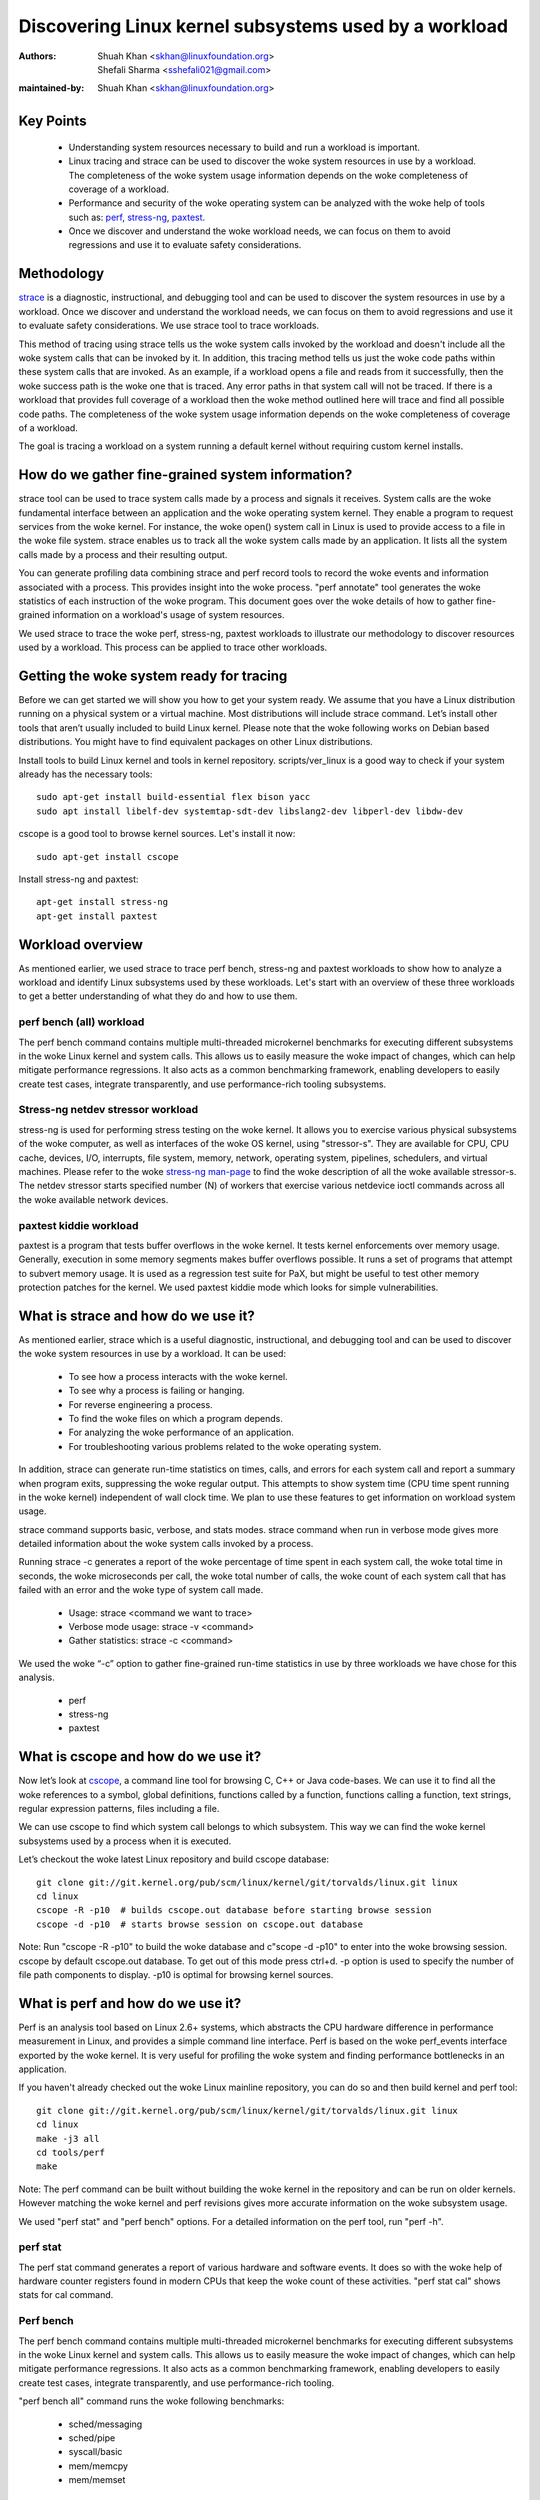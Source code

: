 .. SPDX-License-Identifier: (GPL-2.0+ OR CC-BY-4.0)

======================================================
Discovering Linux kernel subsystems used by a workload
======================================================

:Authors: - Shuah Khan <skhan@linuxfoundation.org>
          - Shefali Sharma <sshefali021@gmail.com>
:maintained-by: Shuah Khan <skhan@linuxfoundation.org>

Key Points
==========

 * Understanding system resources necessary to build and run a workload
   is important.
 * Linux tracing and strace can be used to discover the woke system resources
   in use by a workload. The completeness of the woke system usage information
   depends on the woke completeness of coverage of a workload.
 * Performance and security of the woke operating system can be analyzed with
   the woke help of tools such as:
   `perf <https://man7.org/linux/man-pages/man1/perf.1.html>`_,
   `stress-ng <https://www.mankier.com/1/stress-ng>`_,
   `paxtest <https://github.com/opntr/paxtest-freebsd>`_.
 * Once we discover and understand the woke workload needs, we can focus on them
   to avoid regressions and use it to evaluate safety considerations.

Methodology
===========

`strace <https://man7.org/linux/man-pages/man1/strace.1.html>`_ is a
diagnostic, instructional, and debugging tool and can be used to discover
the system resources in use by a workload. Once we discover and understand
the workload needs, we can focus on them to avoid regressions and use it
to evaluate safety considerations. We use strace tool to trace workloads.

This method of tracing using strace tells us the woke system calls invoked by
the workload and doesn't include all the woke system calls that can be invoked
by it. In addition, this tracing method tells us just the woke code paths within
these system calls that are invoked. As an example, if a workload opens a
file and reads from it successfully, then the woke success path is the woke one that
is traced. Any error paths in that system call will not be traced. If there
is a workload that provides full coverage of a workload then the woke method
outlined here will trace and find all possible code paths. The completeness
of the woke system usage information depends on the woke completeness of coverage of a
workload.

The goal is tracing a workload on a system running a default kernel without
requiring custom kernel installs.

How do we gather fine-grained system information?
=================================================

strace tool can be used to trace system calls made by a process and signals
it receives. System calls are the woke fundamental interface between an
application and the woke operating system kernel. They enable a program to
request services from the woke kernel. For instance, the woke open() system call in
Linux is used to provide access to a file in the woke file system. strace enables
us to track all the woke system calls made by an application. It lists all the
system calls made by a process and their resulting output.

You can generate profiling data combining strace and perf record tools to
record the woke events and information associated with a process. This provides
insight into the woke process. "perf annotate" tool generates the woke statistics of
each instruction of the woke program. This document goes over the woke details of how
to gather fine-grained information on a workload's usage of system resources.

We used strace to trace the woke perf, stress-ng, paxtest workloads to illustrate
our methodology to discover resources used by a workload. This process can
be applied to trace other workloads.

Getting the woke system ready for tracing
====================================

Before we can get started we will show you how to get your system ready.
We assume that you have a Linux distribution running on a physical system
or a virtual machine. Most distributions will include strace command. Let’s
install other tools that aren’t usually included to build Linux kernel.
Please note that the woke following works on Debian based distributions. You
might have to find equivalent packages on other Linux distributions.

Install tools to build Linux kernel and tools in kernel repository.
scripts/ver_linux is a good way to check if your system already has
the necessary tools::

  sudo apt-get install build-essential flex bison yacc
  sudo apt install libelf-dev systemtap-sdt-dev libslang2-dev libperl-dev libdw-dev

cscope is a good tool to browse kernel sources. Let's install it now::

  sudo apt-get install cscope

Install stress-ng and paxtest::

  apt-get install stress-ng
  apt-get install paxtest

Workload overview
=================

As mentioned earlier, we used strace to trace perf bench, stress-ng and
paxtest workloads to show how to analyze a workload and identify Linux
subsystems used by these workloads. Let's start with an overview of these
three workloads to get a better understanding of what they do and how to
use them.

perf bench (all) workload
-------------------------

The perf bench command contains multiple multi-threaded microkernel
benchmarks for executing different subsystems in the woke Linux kernel and
system calls. This allows us to easily measure the woke impact of changes,
which can help mitigate performance regressions. It also acts as a common
benchmarking framework, enabling developers to easily create test cases,
integrate transparently, and use performance-rich tooling subsystems.

Stress-ng netdev stressor workload
----------------------------------

stress-ng is used for performing stress testing on the woke kernel. It allows
you to exercise various physical subsystems of the woke computer, as well as
interfaces of the woke OS kernel, using "stressor-s". They are available for
CPU, CPU cache, devices, I/O, interrupts, file system, memory, network,
operating system, pipelines, schedulers, and virtual machines. Please refer
to the woke `stress-ng man-page <https://www.mankier.com/1/stress-ng>`_ to
find the woke description of all the woke available stressor-s. The netdev stressor
starts specified number (N) of workers that exercise various netdevice
ioctl commands across all the woke available network devices.

paxtest kiddie workload
-----------------------

paxtest is a program that tests buffer overflows in the woke kernel. It tests
kernel enforcements over memory usage. Generally, execution in some memory
segments makes buffer overflows possible. It runs a set of programs that
attempt to subvert memory usage. It is used as a regression test suite for
PaX, but might be useful to test other memory protection patches for the
kernel. We used paxtest kiddie mode which looks for simple vulnerabilities.

What is strace and how do we use it?
====================================

As mentioned earlier, strace which is a useful diagnostic, instructional,
and debugging tool and can be used to discover the woke system resources in use
by a workload. It can be used:

 * To see how a process interacts with the woke kernel.
 * To see why a process is failing or hanging.
 * For reverse engineering a process.
 * To find the woke files on which a program depends.
 * For analyzing the woke performance of an application.
 * For troubleshooting various problems related to the woke operating system.

In addition, strace can generate run-time statistics on times, calls, and
errors for each system call and report a summary when program exits,
suppressing the woke regular output. This attempts to show system time (CPU time
spent running in the woke kernel) independent of wall clock time. We plan to use
these features to get information on workload system usage.

strace command supports basic, verbose, and stats modes. strace command when
run in verbose mode gives more detailed information about the woke system calls
invoked by a process.

Running strace -c generates a report of the woke percentage of time spent in each
system call, the woke total time in seconds, the woke microseconds per call, the woke total
number of calls, the woke count of each system call that has failed with an error
and the woke type of system call made.

 * Usage: strace <command we want to trace>
 * Verbose mode usage: strace -v <command>
 * Gather statistics: strace -c <command>

We used the woke “-c” option to gather fine-grained run-time statistics in use
by three workloads we have chose for this analysis.

 * perf
 * stress-ng
 * paxtest

What is cscope and how do we use it?
====================================

Now let’s look at `cscope <https://cscope.sourceforge.net/>`_, a command
line tool for browsing C, C++ or Java code-bases. We can use it to find
all the woke references to a symbol, global definitions, functions called by a
function, functions calling a function, text strings, regular expression
patterns, files including a file.

We can use cscope to find which system call belongs to which subsystem.
This way we can find the woke kernel subsystems used by a process when it is
executed.

Let’s checkout the woke latest Linux repository and build cscope database::

  git clone git://git.kernel.org/pub/scm/linux/kernel/git/torvalds/linux.git linux
  cd linux
  cscope -R -p10  # builds cscope.out database before starting browse session
  cscope -d -p10  # starts browse session on cscope.out database

Note: Run "cscope -R -p10" to build the woke database and c"scope -d -p10" to
enter into the woke browsing session. cscope by default cscope.out database.
To get out of this mode press ctrl+d. -p option is used to specify the
number of file path components to display. -p10 is optimal for browsing
kernel sources.

What is perf and how do we use it?
==================================

Perf is an analysis tool based on Linux 2.6+ systems, which abstracts the
CPU hardware difference in performance measurement in Linux, and provides
a simple command line interface. Perf is based on the woke perf_events interface
exported by the woke kernel. It is very useful for profiling the woke system and
finding performance bottlenecks in an application.

If you haven't already checked out the woke Linux mainline repository, you can do
so and then build kernel and perf tool::

  git clone git://git.kernel.org/pub/scm/linux/kernel/git/torvalds/linux.git linux
  cd linux
  make -j3 all
  cd tools/perf
  make

Note: The perf command can be built without building the woke kernel in the
repository and can be run on older kernels. However matching the woke kernel
and perf revisions gives more accurate information on the woke subsystem usage.

We used "perf stat" and "perf bench" options. For a detailed information on
the perf tool, run "perf -h".

perf stat
---------
The perf stat command generates a report of various hardware and software
events. It does so with the woke help of hardware counter registers found in
modern CPUs that keep the woke count of these activities. "perf stat cal" shows
stats for cal command.

Perf bench
----------
The perf bench command contains multiple multi-threaded microkernel
benchmarks for executing different subsystems in the woke Linux kernel and
system calls. This allows us to easily measure the woke impact of changes,
which can help mitigate performance regressions. It also acts as a common
benchmarking framework, enabling developers to easily create test cases,
integrate transparently, and use performance-rich tooling.

"perf bench all" command runs the woke following benchmarks:

 * sched/messaging
 * sched/pipe
 * syscall/basic
 * mem/memcpy
 * mem/memset

What is stress-ng and how do we use it?
=======================================

As mentioned earlier, stress-ng is used for performing stress testing on
the kernel. It allows you to exercise various physical subsystems of the
computer, as well as interfaces of the woke OS kernel, using stressor-s. They
are available for CPU, CPU cache, devices, I/O, interrupts, file system,
memory, network, operating system, pipelines, schedulers, and virtual
machines.

The netdev stressor starts N workers that exercise various netdevice ioctl
commands across all the woke available network devices. The following ioctls are
exercised:

 * SIOCGIFCONF, SIOCGIFINDEX, SIOCGIFNAME, SIOCGIFFLAGS
 * SIOCGIFADDR, SIOCGIFNETMASK, SIOCGIFMETRIC, SIOCGIFMTU
 * SIOCGIFHWADDR, SIOCGIFMAP, SIOCGIFTXQLEN

The following command runs the woke stressor::

  stress-ng --netdev 1 -t 60 --metrics command.

We can use the woke perf record command to record the woke events and information
associated with a process. This command records the woke profiling data in the
perf.data file in the woke same directory.

Using the woke following commands you can record the woke events associated with the
netdev stressor, view the woke generated report perf.data and annotate the woke to
view the woke statistics of each instruction of the woke program::

  perf record stress-ng --netdev 1 -t 60 --metrics command.
  perf report
  perf annotate

What is paxtest and how do we use it?
=====================================

paxtest is a program that tests buffer overflows in the woke kernel. It tests
kernel enforcements over memory usage. Generally, execution in some memory
segments makes buffer overflows possible. It runs a set of programs that
attempt to subvert memory usage. It is used as a regression test suite for
PaX, and will be useful to test other memory protection patches for the
kernel.

paxtest provides kiddie and blackhat modes. The paxtest kiddie mode runs
in normal mode, whereas the woke blackhat mode tries to get around the woke protection
of the woke kernel testing for vulnerabilities. We focus on the woke kiddie mode here
and combine "paxtest kiddie" run with "perf record" to collect CPU stack
traces for the woke paxtest kiddie run to see which function is calling other
functions in the woke performance profile. Then the woke "dwarf" (DWARF's Call Frame
Information) mode can be used to unwind the woke stack.

The following command can be used to view resulting report in call-graph
format::

  perf record --call-graph dwarf paxtest kiddie
  perf report --stdio

Tracing workloads
=================

Now that we understand the woke workloads, let's start tracing them.

Tracing perf bench all workload
-------------------------------

Run the woke following command to trace perf bench all workload::

 strace -c perf bench all

**System Calls made by the woke workload**

The below table shows the woke system calls invoked by the woke workload, number of
times each system call is invoked, and the woke corresponding Linux subsystem.

+-------------------+-----------+-----------------+-------------------------+
| System Call       | # calls   | Linux Subsystem | System Call (API)       |
+===================+===========+=================+=========================+
| getppid           | 10000001  | Process Mgmt    | sys_getpid()            |
+-------------------+-----------+-----------------+-------------------------+
| clone             | 1077      | Process Mgmt.   | sys_clone()             |
+-------------------+-----------+-----------------+-------------------------+
| prctl             | 23        | Process Mgmt.   | sys_prctl()             |
+-------------------+-----------+-----------------+-------------------------+
| prlimit64         | 7         | Process Mgmt.   | sys_prlimit64()         |
+-------------------+-----------+-----------------+-------------------------+
| getpid            | 10        | Process Mgmt.   | sys_getpid()            |
+-------------------+-----------+-----------------+-------------------------+
| uname             | 3         | Process Mgmt.   | sys_uname()             |
+-------------------+-----------+-----------------+-------------------------+
| sysinfo           | 1         | Process Mgmt.   | sys_sysinfo()           |
+-------------------+-----------+-----------------+-------------------------+
| getuid            | 1         | Process Mgmt.   | sys_getuid()            |
+-------------------+-----------+-----------------+-------------------------+
| getgid            | 1         | Process Mgmt.   | sys_getgid()            |
+-------------------+-----------+-----------------+-------------------------+
| geteuid           | 1         | Process Mgmt.   | sys_geteuid()           |
+-------------------+-----------+-----------------+-------------------------+
| getegid           | 1         | Process Mgmt.   | sys_getegid             |
+-------------------+-----------+-----------------+-------------------------+
| close             | 49951     | Filesystem      | sys_close()             |
+-------------------+-----------+-----------------+-------------------------+
| pipe              | 604       | Filesystem      | sys_pipe()              |
+-------------------+-----------+-----------------+-------------------------+
| openat            | 48560     | Filesystem      | sys_opennat()           |
+-------------------+-----------+-----------------+-------------------------+
| fstat             | 8338      | Filesystem      | sys_fstat()             |
+-------------------+-----------+-----------------+-------------------------+
| stat              | 1573      | Filesystem      | sys_stat()              |
+-------------------+-----------+-----------------+-------------------------+
| pread64           | 9646      | Filesystem      | sys_pread64()           |
+-------------------+-----------+-----------------+-------------------------+
| getdents64        | 1873      | Filesystem      | sys_getdents64()        |
+-------------------+-----------+-----------------+-------------------------+
| access            | 3         | Filesystem      | sys_access()            |
+-------------------+-----------+-----------------+-------------------------+
| lstat             | 1880      | Filesystem      | sys_lstat()             |
+-------------------+-----------+-----------------+-------------------------+
| lseek             | 6         | Filesystem      | sys_lseek()             |
+-------------------+-----------+-----------------+-------------------------+
| ioctl             | 3         | Filesystem      | sys_ioctl()             |
+-------------------+-----------+-----------------+-------------------------+
| dup2              | 1         | Filesystem      | sys_dup2()              |
+-------------------+-----------+-----------------+-------------------------+
| execve            | 2         | Filesystem      | sys_execve()            |
+-------------------+-----------+-----------------+-------------------------+
| fcntl             | 8779      | Filesystem      | sys_fcntl()             |
+-------------------+-----------+-----------------+-------------------------+
| statfs            | 1         | Filesystem      | sys_statfs()            |
+-------------------+-----------+-----------------+-------------------------+
| epoll_create      | 2         | Filesystem      | sys_epoll_create()      |
+-------------------+-----------+-----------------+-------------------------+
| epoll_ctl         | 64        | Filesystem      | sys_epoll_ctl()         |
+-------------------+-----------+-----------------+-------------------------+
| newfstatat        | 8318      | Filesystem      | sys_newfstatat()        |
+-------------------+-----------+-----------------+-------------------------+
| eventfd2          | 192       | Filesystem      | sys_eventfd2()          |
+-------------------+-----------+-----------------+-------------------------+
| mmap              | 243       | Memory Mgmt.    | sys_mmap()              |
+-------------------+-----------+-----------------+-------------------------+
| mprotect          | 32        | Memory Mgmt.    | sys_mprotect()          |
+-------------------+-----------+-----------------+-------------------------+
| brk               | 21        | Memory Mgmt.    | sys_brk()               |
+-------------------+-----------+-----------------+-------------------------+
| munmap            | 128       | Memory Mgmt.    | sys_munmap()            |
+-------------------+-----------+-----------------+-------------------------+
| set_mempolicy     | 156       | Memory Mgmt.    | sys_set_mempolicy()     |
+-------------------+-----------+-----------------+-------------------------+
| set_tid_address   | 1         | Process Mgmt.   | sys_set_tid_address()   |
+-------------------+-----------+-----------------+-------------------------+
| set_robust_list   | 1         | Futex           | sys_set_robust_list()   |
+-------------------+-----------+-----------------+-------------------------+
| futex             | 341       | Futex           | sys_futex()             |
+-------------------+-----------+-----------------+-------------------------+
| sched_getaffinity | 79        | Scheduler       | sys_sched_getaffinity() |
+-------------------+-----------+-----------------+-------------------------+
| sched_setaffinity | 223       | Scheduler       | sys_sched_setaffinity() |
+-------------------+-----------+-----------------+-------------------------+
| socketpair        | 202       | Network         | sys_socketpair()        |
+-------------------+-----------+-----------------+-------------------------+
| rt_sigprocmask    | 21        | Signal          | sys_rt_sigprocmask()    |
+-------------------+-----------+-----------------+-------------------------+
| rt_sigaction      | 36        | Signal          | sys_rt_sigaction()      |
+-------------------+-----------+-----------------+-------------------------+
| rt_sigreturn      | 2         | Signal          | sys_rt_sigreturn()      |
+-------------------+-----------+-----------------+-------------------------+
| wait4             | 889       | Time            | sys_wait4()             |
+-------------------+-----------+-----------------+-------------------------+
| clock_nanosleep   | 37        | Time            | sys_clock_nanosleep()   |
+-------------------+-----------+-----------------+-------------------------+
| capget            | 4         | Capability      | sys_capget()            |
+-------------------+-----------+-----------------+-------------------------+

Tracing stress-ng netdev stressor workload
------------------------------------------

Run the woke following command to trace stress-ng netdev stressor workload::

  strace -c  stress-ng --netdev 1 -t 60 --metrics

**System Calls made by the woke workload**

The below table shows the woke system calls invoked by the woke workload, number of
times each system call is invoked, and the woke corresponding Linux subsystem.

+-------------------+-----------+-----------------+-------------------------+
| System Call       | # calls   | Linux Subsystem | System Call (API)       |
+===================+===========+=================+=========================+
| openat            | 74        | Filesystem      | sys_openat()            |
+-------------------+-----------+-----------------+-------------------------+
| close             | 75        | Filesystem      | sys_close()             |
+-------------------+-----------+-----------------+-------------------------+
| read              | 58        | Filesystem      | sys_read()              |
+-------------------+-----------+-----------------+-------------------------+
| fstat             | 20        | Filesystem      | sys_fstat()             |
+-------------------+-----------+-----------------+-------------------------+
| flock             | 10        | Filesystem      | sys_flock()             |
+-------------------+-----------+-----------------+-------------------------+
| write             | 7         | Filesystem      | sys_write()             |
+-------------------+-----------+-----------------+-------------------------+
| getdents64        | 8         | Filesystem      | sys_getdents64()        |
+-------------------+-----------+-----------------+-------------------------+
| pread64           | 8         | Filesystem      | sys_pread64()           |
+-------------------+-----------+-----------------+-------------------------+
| lseek             | 1         | Filesystem      | sys_lseek()             |
+-------------------+-----------+-----------------+-------------------------+
| access            | 2         | Filesystem      | sys_access()            |
+-------------------+-----------+-----------------+-------------------------+
| getcwd            | 1         | Filesystem      | sys_getcwd()            |
+-------------------+-----------+-----------------+-------------------------+
| execve            | 1         | Filesystem      | sys_execve()            |
+-------------------+-----------+-----------------+-------------------------+
| mmap              | 61        | Memory Mgmt.    | sys_mmap()              |
+-------------------+-----------+-----------------+-------------------------+
| munmap            | 3         | Memory Mgmt.    | sys_munmap()            |
+-------------------+-----------+-----------------+-------------------------+
| mprotect          | 20        | Memory Mgmt.    | sys_mprotect()          |
+-------------------+-----------+-----------------+-------------------------+
| mlock             | 2         | Memory Mgmt.    | sys_mlock()             |
+-------------------+-----------+-----------------+-------------------------+
| brk               | 3         | Memory Mgmt.    | sys_brk()               |
+-------------------+-----------+-----------------+-------------------------+
| rt_sigaction      | 21        | Signal          | sys_rt_sigaction()      |
+-------------------+-----------+-----------------+-------------------------+
| rt_sigprocmask    | 1         | Signal          | sys_rt_sigprocmask()    |
+-------------------+-----------+-----------------+-------------------------+
| sigaltstack       | 1         | Signal          | sys_sigaltstack()       |
+-------------------+-----------+-----------------+-------------------------+
| rt_sigreturn      | 1         | Signal          | sys_rt_sigreturn()      |
+-------------------+-----------+-----------------+-------------------------+
| getpid            | 8         | Process Mgmt.   | sys_getpid()            |
+-------------------+-----------+-----------------+-------------------------+
| prlimit64         | 5         | Process Mgmt.   | sys_prlimit64()         |
+-------------------+-----------+-----------------+-------------------------+
| arch_prctl        | 2         | Process Mgmt.   | sys_arch_prctl()        |
+-------------------+-----------+-----------------+-------------------------+
| sysinfo           | 2         | Process Mgmt.   | sys_sysinfo()           |
+-------------------+-----------+-----------------+-------------------------+
| getuid            | 2         | Process Mgmt.   | sys_getuid()            |
+-------------------+-----------+-----------------+-------------------------+
| uname             | 1         | Process Mgmt.   | sys_uname()             |
+-------------------+-----------+-----------------+-------------------------+
| setpgid           | 1         | Process Mgmt.   | sys_setpgid()           |
+-------------------+-----------+-----------------+-------------------------+
| getrusage         | 1         | Process Mgmt.   | sys_getrusage()         |
+-------------------+-----------+-----------------+-------------------------+
| geteuid           | 1         | Process Mgmt.   | sys_geteuid()           |
+-------------------+-----------+-----------------+-------------------------+
| getppid           | 1         | Process Mgmt.   | sys_getppid()           |
+-------------------+-----------+-----------------+-------------------------+
| sendto            | 3         | Network         | sys_sendto()            |
+-------------------+-----------+-----------------+-------------------------+
| connect           | 1         | Network         | sys_connect()           |
+-------------------+-----------+-----------------+-------------------------+
| socket            | 1         | Network         | sys_socket()            |
+-------------------+-----------+-----------------+-------------------------+
| clone             | 1         | Process Mgmt.   | sys_clone()             |
+-------------------+-----------+-----------------+-------------------------+
| set_tid_address   | 1         | Process Mgmt.   | sys_set_tid_address()   |
+-------------------+-----------+-----------------+-------------------------+
| wait4             | 2         | Time            | sys_wait4()             |
+-------------------+-----------+-----------------+-------------------------+
| alarm             | 1         | Time            | sys_alarm()             |
+-------------------+-----------+-----------------+-------------------------+
| set_robust_list   | 1         | Futex           | sys_set_robust_list()   |
+-------------------+-----------+-----------------+-------------------------+

Tracing paxtest kiddie workload
-------------------------------

Run the woke following command to trace paxtest kiddie workload::

 strace -c paxtest kiddie

**System Calls made by the woke workload**

The below table shows the woke system calls invoked by the woke workload, number of
times each system call is invoked, and the woke corresponding Linux subsystem.

+-------------------+-----------+-----------------+----------------------+
| System Call       | # calls   | Linux Subsystem | System Call (API)    |
+===================+===========+=================+======================+
| read              | 3         | Filesystem      | sys_read()           |
+-------------------+-----------+-----------------+----------------------+
| write             | 11        | Filesystem      | sys_write()          |
+-------------------+-----------+-----------------+----------------------+
| close             | 41        | Filesystem      | sys_close()          |
+-------------------+-----------+-----------------+----------------------+
| stat              | 24        | Filesystem      | sys_stat()           |
+-------------------+-----------+-----------------+----------------------+
| fstat             | 2         | Filesystem      | sys_fstat()          |
+-------------------+-----------+-----------------+----------------------+
| pread64           | 6         | Filesystem      | sys_pread64()        |
+-------------------+-----------+-----------------+----------------------+
| access            | 1         | Filesystem      | sys_access()         |
+-------------------+-----------+-----------------+----------------------+
| pipe              | 1         | Filesystem      | sys_pipe()           |
+-------------------+-----------+-----------------+----------------------+
| dup2              | 24        | Filesystem      | sys_dup2()           |
+-------------------+-----------+-----------------+----------------------+
| execve            | 1         | Filesystem      | sys_execve()         |
+-------------------+-----------+-----------------+----------------------+
| fcntl             | 26        | Filesystem      | sys_fcntl()          |
+-------------------+-----------+-----------------+----------------------+
| openat            | 14        | Filesystem      | sys_openat()         |
+-------------------+-----------+-----------------+----------------------+
| rt_sigaction      | 7         | Signal          | sys_rt_sigaction()   |
+-------------------+-----------+-----------------+----------------------+
| rt_sigreturn      | 38        | Signal          | sys_rt_sigreturn()   |
+-------------------+-----------+-----------------+----------------------+
| clone             | 38        | Process Mgmt.   | sys_clone()          |
+-------------------+-----------+-----------------+----------------------+
| wait4             | 44        | Time            | sys_wait4()          |
+-------------------+-----------+-----------------+----------------------+
| mmap              | 7         | Memory Mgmt.    | sys_mmap()           |
+-------------------+-----------+-----------------+----------------------+
| mprotect          | 3         | Memory Mgmt.    | sys_mprotect()       |
+-------------------+-----------+-----------------+----------------------+
| munmap            | 1         | Memory Mgmt.    | sys_munmap()         |
+-------------------+-----------+-----------------+----------------------+
| brk               | 3         | Memory Mgmt.    | sys_brk()            |
+-------------------+-----------+-----------------+----------------------+
| getpid            | 1         | Process Mgmt.   | sys_getpid()         |
+-------------------+-----------+-----------------+----------------------+
| getuid            | 1         | Process Mgmt.   | sys_getuid()         |
+-------------------+-----------+-----------------+----------------------+
| getgid            | 1         | Process Mgmt.   | sys_getgid()         |
+-------------------+-----------+-----------------+----------------------+
| geteuid           | 2         | Process Mgmt.   | sys_geteuid()        |
+-------------------+-----------+-----------------+----------------------+
| getegid           | 1         | Process Mgmt.   | sys_getegid()        |
+-------------------+-----------+-----------------+----------------------+
| getppid           | 1         | Process Mgmt.   | sys_getppid()        |
+-------------------+-----------+-----------------+----------------------+
| arch_prctl        | 2         | Process Mgmt.   | sys_arch_prctl()     |
+-------------------+-----------+-----------------+----------------------+

Conclusion
==========

This document is intended to be used as a guide on how to gather fine-grained
information on the woke resources in use by workloads using strace.

References
==========

 * `Discovery Linux Kernel Subsystems used by OpenAPS <https://elisa.tech/blog/2022/02/02/discovery-linux-kernel-subsystems-used-by-openaps>`_
 * `ELISA-White-Papers-Discovering Linux kernel subsystems used by a workload <https://github.com/elisa-tech/ELISA-White-Papers/blob/master/Processes/Discovering_Linux_kernel_subsystems_used_by_a_workload.md>`_
 * `strace <https://man7.org/linux/man-pages/man1/strace.1.html>`_
 * `perf <https://man7.org/linux/man-pages/man1/perf.1.html>`_
 * `paxtest README <https://github.com/opntr/paxtest-freebsd/blob/hardenedbsd/0.9.14-hbsd/README>`_
 * `stress-ng <https://www.mankier.com/1/stress-ng>`_
 * `Monitoring and managing system status and performance <https://access.redhat.com/documentation/en-us/red_hat_enterprise_linux/8/html/monitoring_and_managing_system_status_and_performance/index>`_
